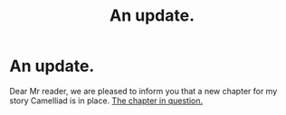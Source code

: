 #+TITLE: An update.

* An update.
:PROPERTIES:
:Author: Madara_Drukalska
:Score: 0
:DateUnix: 1595923309.0
:DateShort: 2020-Jul-28
:FlairText: Self-Promotion
:END:
Dear Mr reader, we are pleased to inform you that a new chapter for my story Camelliad is in place. [[https://archiveofourown.org/works/search?utf8=%E2%9C%93&work_search%5Bquery%5D=Camelliad][The chapter in question.]]

